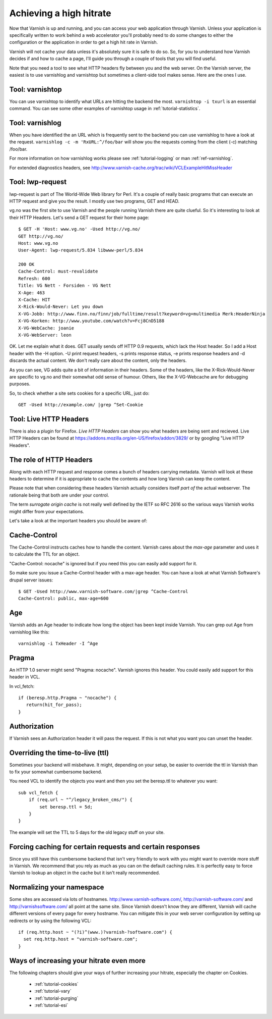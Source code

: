 .. _tutorial-increasing_your_hitrate:

Achieving a high hitrate
------------------------

Now that Varnish is up and running, and you can access your web
application through Varnish. Unless your application is specifically
written to work behind a web accelerator you'll probably need to do
some changes to either the configuration or the application in order
to get a high hit rate in Varnish.

Varnish will not cache your data unless it's absolutely sure it is
safe to do so. So, for you to understand how Varnish decides if and
how to cache a page, I'll guide you through a couple of tools that you
will find useful.

Note that you need a tool to see what HTTP headers fly between you and
the web server. On the Varnish server, the easiest is to use
varnishlog and varnishtop but sometimes a client-side tool makes
sense. Here are the ones I use.

Tool: varnishtop
~~~~~~~~~~~~~~~~

You can use varnishtop to identify what URLs are hitting the backend
the most. ``varnishtop -i txurl`` is an essential command. You can see
some other examples of varnishtop usage in :ref:`tutorial-statistics`.


Tool: varnishlog
~~~~~~~~~~~~~~~~

When you have identified the an URL which is frequently sent to the
backend you can use varnishlog to have a look at the request.
``varnishlog -c -m 'RxURL:^/foo/bar`` will show you the requests
coming from the client (-c) matching /foo/bar.

For more information on how varnishlog works please see
:ref:`tutorial-logging` or man :ref:`ref-varnishlog`.

For extended diagnostics headers, see
http://www.varnish-cache.org/trac/wiki/VCLExampleHitMissHeader


Tool: lwp-request
~~~~~~~~~~~~~~~~~

lwp-request is part of The World-Wide Web library for Perl. It's a
couple of really basic programs that can execute an HTTP request and
give you the result. I mostly use two programs, GET and HEAD.

vg.no was the first site to use Varnish and the people running Varnish
there are quite clueful. So it's interesting to look at their HTTP
Headers. Let's send a GET request for their home page::

  $ GET -H 'Host: www.vg.no' -Used http://vg.no/
  GET http://vg.no/
  Host: www.vg.no
  User-Agent: lwp-request/5.834 libwww-perl/5.834
  
  200 OK
  Cache-Control: must-revalidate
  Refresh: 600
  Title: VG Nett - Forsiden - VG Nett
  X-Age: 463
  X-Cache: HIT
  X-Rick-Would-Never: Let you down
  X-VG-Jobb: http://www.finn.no/finn/job/fulltime/result?keyword=vg+multimedia Merk:HeaderNinja
  X-VG-Korken: http://www.youtube.com/watch?v=Fcj8CnD5188
  X-VG-WebCache: joanie
  X-VG-WebServer: leon

OK. Let me explain what it does. GET usually sends off HTTP 0.9
requests, which lack the Host header. So I add a Host header with the
-H option. -U print request headers, -s prints response status, -e
prints response headers and -d discards the actual content. We don't
really care about the content, only the headers.

As you can see, VG adds quite a bit of information in their
headers. Some of the headers, like the X-Rick-Would-Never are specific
to vg.no and their somewhat odd sense of humour. Others, like the
X-VG-Webcache are for debugging purposes. 

So, to check whether a site sets cookies for a specific URL, just do::

  GET -Used http://example.com/ |grep ^Set-Cookie

Tool: Live HTTP Headers
~~~~~~~~~~~~~~~~~~~~~~~

There is also a plugin for Firefox. *Live HTTP Headers* can show you
what headers are being sent and recieved. Live HTTP Headers can be
found at https://addons.mozilla.org/en-US/firefox/addon/3829/ or by
googling "Live HTTP Headers".


The role of HTTP Headers
~~~~~~~~~~~~~~~~~~~~~~~~

Along with each HTTP request and response comes a bunch of headers
carrying metadata. Varnish will look at these headers to determine if
it is appropriate to cache the contents and how long Varnish can keep
the content.

Please note that when considering these headers Varnish actually
considers itself *part of* the actual webserver. The rationale being
that both are under your control. 

The term *surrogate origin cache* is not really well defined by the
IETF so RFC 2616 so the various ways Varnish works might differ from
your expectations.

Let's take a look at the important headers you should be aware of:

Cache-Control
~~~~~~~~~~~~~

The Cache-Control instructs caches how to handle the content. Varnish
cares about the *max-age* parameter and uses it to calculate the TTL
for an object. 

"Cache-Control: nocache" is ignored but if you need this you can
easily add support for it.

So make sure you issue a Cache-Control header with a max-age
header. You can have a look at what Varnish Software's drupal server
issues::

  $ GET -Used http://www.varnish-software.com/|grep ^Cache-Control
  Cache-Control: public, max-age=600

Age
~~~

Varnish adds an Age header to indicate how long the object has been
kept inside Varnish. You can grep out Age from varnishlog like this::

  varnishlog -i TxHeader -I ^Age

Pragma
~~~~~~

An HTTP 1.0 server might send "Pragma: nocache". Varnish ignores this
header. You could easily add support for this header in VCL.

In vcl_fetch::

  if (beresp.http.Pragma ~ "nocache") {
     return(hit_for_pass);
  }

Authorization
~~~~~~~~~~~~~

If Varnish sees an Authorization header it will pass the request. If
this is not what you want you can unset the header.

Overriding the time-to-live (ttl)
~~~~~~~~~~~~~~~~~~~~~~~~~~~~~~~~~

Sometimes your backend will misbehave. It might, depending on your
setup, be easier to override the ttl in Varnish than to fix your
somewhat cumbersome backend. 

You need VCL to identify the objects you want and then you set the
beresp.ttl to whatever you want::

  sub vcl_fetch {
      if (req.url ~ "^/legacy_broken_cms/") {
          set beresp.ttl = 5d;
      }
  }

The example will set the TTL to 5 days for the old legacy stuff on
your site.

Forcing caching for certain requests and certain responses
~~~~~~~~~~~~~~~~~~~~~~~~~~~~~~~~~~~~~~~~~~~~~~~~~~~~~~~~~~

Since you still have this cumbersome backend that isn't very friendly
to work with you might want to override more stuff in Varnish. We
recommend that you rely as much as you can on the default caching
rules. It is perfectly easy to force Varnish to lookup an object in
the cache but it isn't really recommended.


Normalizing your namespace
~~~~~~~~~~~~~~~~~~~~~~~~~~

Some sites are accessed via lots of
hostnames. http://www.varnish-software.com/,
http://varnish-software.com/ and http://varnishsoftware.com/ all point
at the same site. Since Varnish doesn't know they are different,
Varnish will cache different versions of every page for every
hostname. You can mitigate this in your web server configuration by
setting up redirects or by using the following VCL::

  if (req.http.host ~ "(?i)^(www.)?varnish-?software.com") {
    set req.http.host = "varnish-software.com";
  }


Ways of increasing your hitrate even more
~~~~~~~~~~~~~~~~~~~~~~~~~~~~~~~~~~~~~~~~~

The following chapters should give your ways of further increasing
your hitrate, especially the chapter on Cookies.

 * :ref:`tutorial-cookies`
 * :ref:`tutorial-vary`
 * :ref:`tutorial-purging`
 * :ref:`tutorial-esi`

